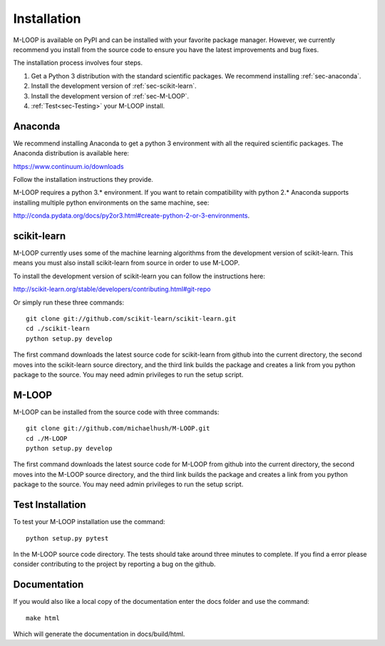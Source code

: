 .. _sec-installation:

Installation
============
M-LOOP is available on PyPI and can be installed with your favorite package manager. However, we currently recommend you install from the source code to ensure you have the latest improvements and bug fixes. 

The installation process involves four steps.

1. Get a Python 3 distribution with the standard scientific packages. We recommend installing :ref:`sec-anaconda`.
2. Install the development version of :ref:`sec-scikit-learn`.
3. Install the development version of :ref:`sec-M-LOOP`.
4. :ref:`Test<sec-Testing>` your M-LOOP install.


.. _sec-anaconda:

Anaconda
--------
We recommend installing Anaconda to get a python 3 environment with all the required scientific packages. The Anaconda distribution is available here:

https://www.continuum.io/downloads

Follow the installation instructions they provide.

M-LOOP requires a python 3.\* environment. If you want to retain compatibility with python 2.\* Anaconda supports installing multiple python environments on the same machine, see:

http://conda.pydata.org/docs/py2or3.html#create-python-2-or-3-environments. 

.. _sec-scikit-learn:

scikit-learn
------------
M-LOOP currently uses some of the machine learning algorithms from the development version of scikit-learn. This means you must also install scikit-learn from source in order to use M-LOOP.

To install the development version of scikit-learn you can follow the instructions here:

http://scikit-learn.org/stable/developers/contributing.html#git-repo 
   
Or simply run these three commands::

   git clone git://github.com/scikit-learn/scikit-learn.git
   cd ./scikit-learn
   python setup.py develop

The first command downloads the latest source code for scikit-learn from github into the current directory, the second moves into the scikit-learn source directory, and the third link builds the package and creates a link from you python package to the source. You may need admin privileges to run the setup script.

.. _sec-M-LOOP:

M-LOOP
------
M-LOOP can be installed from the source code with three commands::

   git clone git://github.com/michaelhush/M-LOOP.git
   cd ./M-LOOP
   python setup.py develop

The first command downloads the latest source code for M-LOOP from github into the current directory, the second moves into the M-LOOP source directory, and the third link builds the package and creates a link from you python package to the source. You may need admin privileges to run the setup script.

.. _sec-Testing:

Test Installation
-----------------

To test your M-LOOP installation use the command::

   python setup.py pytest
   
In the M-LOOP source code directory. The tests should take around three minutes to complete. If you find a error please consider contributing to the project by reporting a bug on the github.

Documentation
-------------

If you would also like a local copy of the documentation enter the docs folder and use the command::

   make html
   
Which will generate the documentation in docs/build/html.

